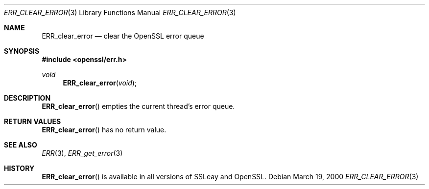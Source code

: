 .Dd $Mdocdate: March 19 2000 $
.Dt ERR_CLEAR_ERROR 3
.Os
.Sh NAME
.Nm ERR_clear_error
.Nd clear the OpenSSL error queue
.Sh SYNOPSIS
.In openssl/err.h
.Ft void
.Fn ERR_clear_error void
.Sh DESCRIPTION
.Fn ERR_clear_error
empties the current thread's error queue.
.Sh RETURN VALUES
.Fn ERR_clear_error
has no return value.
.Sh SEE ALSO
.Xr ERR 3 ,
.Xr ERR_get_error 3
.Sh HISTORY
.Fn ERR_clear_error
is available in all versions of SSLeay and OpenSSL.
